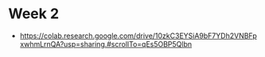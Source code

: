 

* Week 2

- https://colab.research.google.com/drive/10zkC3EYSiA9bF7YDh2VNBFpxwhmLrnQA?usp=sharing.#scrollTo=qEs5OBP5Qlbn

